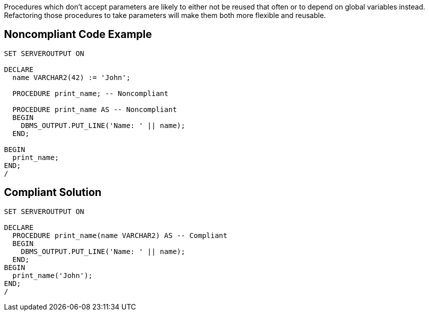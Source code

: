Procedures which don't accept parameters are likely to either not be reused that often or to depend on global variables instead. Refactoring those procedures to take parameters will make them both more flexible and reusable.


== Noncompliant Code Example

----
SET SERVEROUTPUT ON

DECLARE
  name VARCHAR2(42) := 'John';

  PROCEDURE print_name; -- Noncompliant

  PROCEDURE print_name AS -- Noncompliant
  BEGIN
    DBMS_OUTPUT.PUT_LINE('Name: ' || name);
  END;

BEGIN
  print_name;
END;
/
----


== Compliant Solution

----
SET SERVEROUTPUT ON

DECLARE
  PROCEDURE print_name(name VARCHAR2) AS -- Compliant
  BEGIN
    DBMS_OUTPUT.PUT_LINE('Name: ' || name);
  END;
BEGIN
  print_name('John');
END;
/
----

